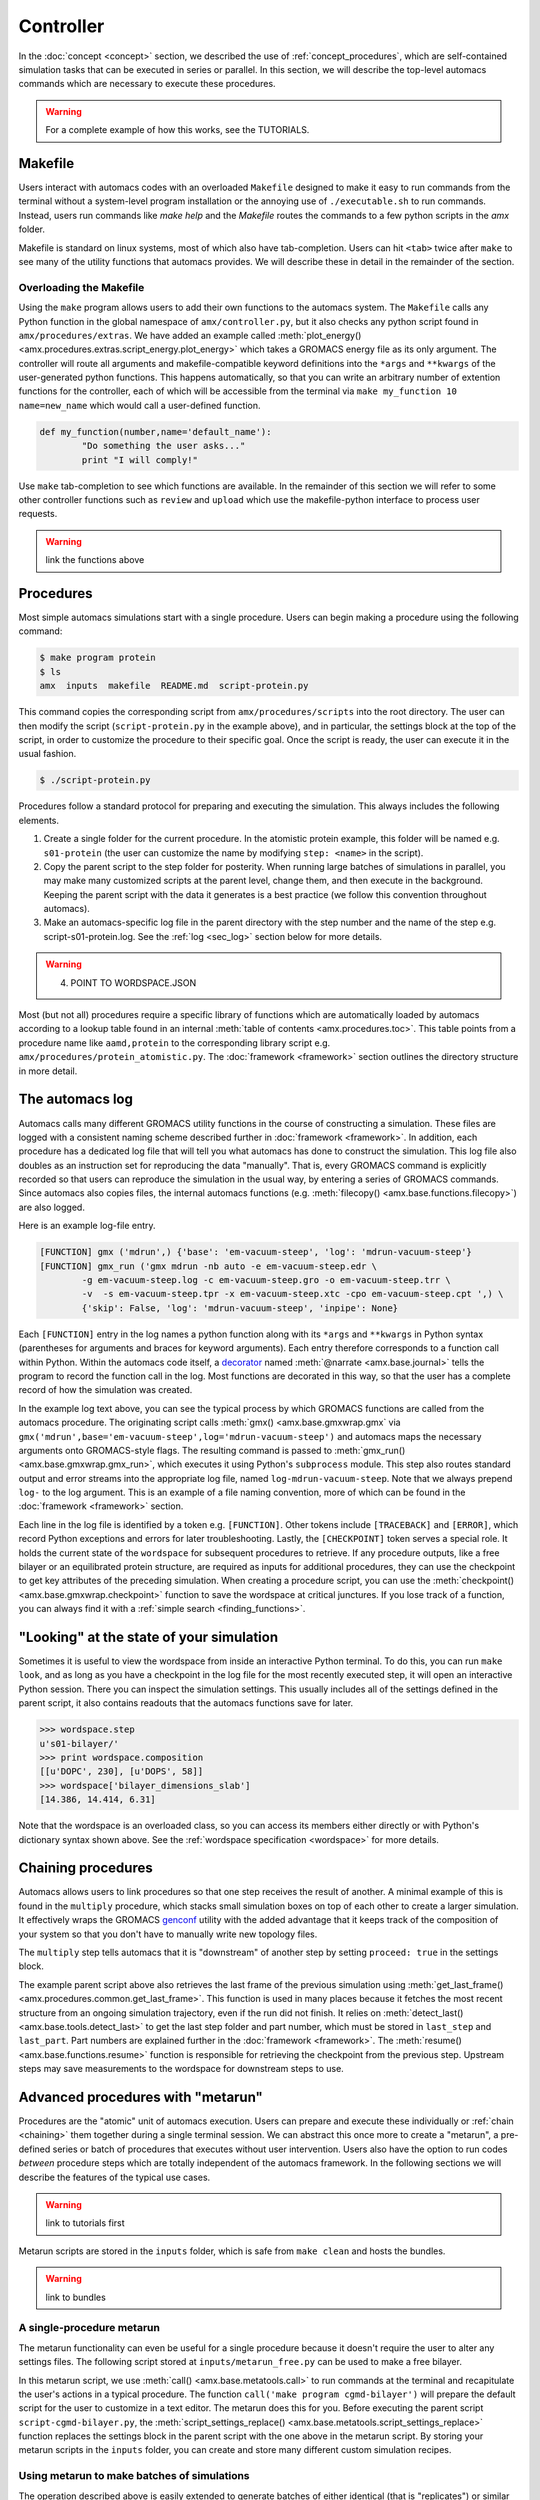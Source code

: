 
**********
Controller
**********

In the :doc:`concept <concept>` section, we described the use of :ref:`concept_procedures`, which are self-contained simulation tasks that can be executed in series or parallel. In this section, we will describe the top-level automacs commands which are necessary to execute these procedures. 

.. warning::

	For a complete example of how this works, see the TUTORIALS.

Makefile
########

Users interact with automacs codes with an overloaded ``Makefile`` designed to make it easy to run commands from the terminal without a system-level program installation or the annoying use of ``./executable.sh`` to run commands. Instead, users run commands like `make help` and the `Makefile` routes the commands to a few python scripts in the `amx` folder.

Makefile is standard on linux systems, most of which also have tab-completion. Users can hit ``<tab>`` twice after ``make`` to see many of the utility functions that automacs provides. We will describe these in detail in the remainder of the section.

Overloading the Makefile
************************

Using the ``make`` program allows users to add their own functions to the automacs system. The ``Makefile`` calls any Python function in the global namespace of ``amx/controller.py``, but it also checks any python script found in ``amx/procedures/extras``. We have added an example called :meth:`plot_energy() <amx.procedures.extras.script_energy.plot_energy>` which takes a GROMACS energy file as its only argument. The controller will route all arguments and makefile-compatible keyword definitions into the ``*args`` and ``**kwargs`` of the user-generated python functions. This happens automatically, so that you can write an arbitrary number of extention functions for the controller, each of which will be accessible from the terminal via ``make my_function 10 name=new_name`` which would call a user-defined function.

.. code-block :: python

	def my_function(number,name='default_name'):
		"Do something the user asks..."
		print "I will comply!"

Use ``make`` tab-completion to see which functions are available. In the remainder of this section we will refer to some other controller functions such as ``review`` and ``upload`` which use the makefile-python interface to process user requests.

.. warning :: 

	link the functions above

Procedures
##########

Most simple automacs simulations start with a single procedure. Users can begin making a procedure using the following command:

.. code-block :: bash

	$ make program protein
	$ ls
	amx  inputs  makefile  README.md  script-protein.py

This command copies the corresponding script from ``amx/procedures/scripts`` into the root directory. The user can then modify the script (``script-protein.py`` in the example above), and in particular, the settings block at the top of the script, in order to customize the procedure to their specific goal. Once the script is ready, the user can execute it in the usual fashion.

.. code-block :: bash

	$ ./script-protein.py

Procedures follow a standard protocol for preparing and executing the simulation. This always includes the following elements.

1. Create a single folder for the current procedure. In the atomistic protein example, this folder will be named e.g. ``s01-protein`` (the user can customize the name by modifying ``step: <name>`` in the script).
2. Copy the parent script to the step folder for posterity. When running large batches of simulations in parallel, you may make many customized scripts at the parent level, change them, and then execute in the background. Keeping the parent script with the data it generates is a best practice (we follow this convention throughout automacs).
3. Make an automacs-specific log file in the parent directory with the step number and the name of the step e.g. script-s01-protein.log. See the :ref:`log <sec_log>` section below for more details.

.. warning:: 

	4. POINT TO WORDSPACE.JSON

Most (but not all) procedures require a specific library of functions which are automatically loaded by automacs according to a lookup table found in an internal :meth:`table of contents <amx.procedures.toc>`. This table points from a procedure name like ``aamd,protein`` to the corresponding library script e.g. ``amx/procedures/protein_atomistic.py``. The :doc:`framework <framework>` section outlines the directory structure in more detail.

.. _sec_log:

The automacs log
################

Automacs calls many different GROMACS utility functions in the course of constructing a simulation. These files are logged with a consistent naming scheme described further in :doc:`framework <framework>`. In addition, each procedure has a dedicated log file that will tell you what automacs has done to construct the simulation. This log file also doubles as an instruction set for reproducing the data "manually". That is, every GROMACS command is explicitly recorded so that users can reproduce the simulation in the usual way, by entering a series of GROMACS commands. Since automacs also copies files, the internal automacs functions (e.g. :meth:`filecopy() <amx.base.functions.filecopy>`) are also logged.

Here is an example log-file entry.

.. code-block :: python

	[FUNCTION] gmx ('mdrun',) {'base': 'em-vacuum-steep', 'log': 'mdrun-vacuum-steep'}
	[FUNCTION] gmx_run ('gmx mdrun -nb auto -e em-vacuum-steep.edr \
		-g em-vacuum-steep.log -c em-vacuum-steep.gro -o em-vacuum-steep.trr \
		-v  -s em-vacuum-steep.tpr -x em-vacuum-steep.xtc -cpo em-vacuum-steep.cpt ',) \
		{'skip': False, 'log': 'mdrun-vacuum-steep', 'inpipe': None}

Each ``[FUNCTION]`` entry in the log names a python function along with its ``*args`` and ``**kwargs`` in Python syntax (parentheses for arguments and braces for keyword arguments). Each entry therefore corresponds to a function call within Python. Within the automacs code itself, a `decorator <https://en.wikipedia.org/wiki/Decorator_pattern>`_ named :meth:`@narrate <amx.base.journal>` tells the program to record the function call in the log. Most functions are decorated in this way, so that the user has a complete record of how the simulation was created.

In the example log text above, you can see the typical process by which GROMACS functions are called from the automacs procedure. The originating script calls :meth:`gmx() <amx.base.gmxwrap.gmx` via ``gmx('mdrun',base='em-vacuum-steep',log='mdrun-vacuum-steep')`` and automacs maps the necessary arguments onto GROMACS-style flags. The resulting command is passed to :meth:`gmx_run() <amx.base.gmxwrap.gmx_run>`, which executes it using Python's ``subprocess`` module. This step also routes standard output and error streams into the appropriate log file, named ``log-mdrun-vacuum-steep``. Note that we always prepend ``log-`` to the log argument. This is an example of a file naming convention, more of which can be found in the :doc:`framework <framework>` section.

Each line in the log file is identified by a token e.g. ``[FUNCTION]``. Other tokens include ``[TRACEBACK]`` and ``[ERROR]``, which record Python exceptions and errors for later troubleshooting. Lastly, the ``[CHECKPOINT]`` token serves a special role. It holds the current state of  the ``wordspace`` for subsequent procedures to retrieve. If any procedure outputs, like a free bilayer or an equilibrated protein structure, are required as inputs for additional procedures, they can use the checkpoint to get key attributes of the preceding simulation. When creating a procedure script, you can use the :meth:`checkpoint() <amx.base.gmxwrap.checkpoint>` function to save the wordspace at critical junctures. If you lose track of a function, you can always find it with a :ref:`simple search <finding_functions>`.

"Looking" at the state of your simulation
#########################################

Sometimes it is useful to view the wordspace from inside an interactive Python terminal. To do this, you can run ``make look``, and as long as you have a checkpoint in the log file for the most recently executed step, it will open an interactive Python session. There you can inspect the simulation settings. This usually includes all of the settings defined in the parent script, it also contains readouts that the automacs functions save for later.

.. code-block :: python

	>>> wordspace.step
	u's01-bilayer/'
	>>> print wordspace.composition
	[[u'DOPC', 230], [u'DOPS', 58]]
	>>> wordspace['bilayer_dimensions_slab']
	[14.386, 14.414, 6.31]

Note that the wordspace is an overloaded class, so you can access its members either directly or with Python's dictionary syntax shown above. See the :ref:`wordspace specification <wordspace>` for more details.

.. _chaining:

Chaining procedures
###################

Automacs allows users to link procedures so that one step receives the result of another. A minimal example of this is found in the ``multiply`` procedure, which stacks small simulation boxes on top of each other to create a larger simulation. It effectively wraps the GROMACS `genconf <http://manual.gromacs.org/programs/gmx-genconf.html>`_ utility with the added advantage that it keeps track of the composition of your system so that you don't have to manually write new topology files. 

The ``multiply`` step tells automacs that it is "downstream" of another step by setting ``proceed: true`` in the settings block.

.. literalinclude :: ../../procedures/scripts/script-multiply.py
  :tab-width: 4
  :emphasize-lines: 7,19,21
  :linenos:

The example parent script above also retrieves the last frame of the previous simulation using :meth:`get_last_frame() <amx.procedures.common.get_last_frame>`. This function is used in many places because it fetches the most recent structure from an ongoing simulation trajectory, even if the run did not finish. It relies on :meth:`detect_last() <amx.base.tools.detect_last>` to get the last step folder and part number, which must be stored in ``last_step`` and ``last_part``. Part numbers are explained further in the :doc:`framework <framework>`. The :meth:`resume() <amx.base.functions.resume>` function is responsible for retrieving the checkpoint from the previous step. Upstream steps may save measurements to the wordspace for downstream steps to use.

.. _metarun:

Advanced procedures with "metarun"
##################################

Procedures are the "atomic" unit of automacs execution. Users can prepare and execute these individually or :ref:`chain <chaining>` them together during a single terminal session. We can abstract this once more to create a "metarun", a pre-defined series or batch of procedures that executes without user intervention. Users also have the option to run codes *between* procedure steps which are totally independent of the automacs framework. In the following sections we will describe the features of the typical use cases. 

.. warning::

	link to tutorials first

Metarun scripts are stored in the ``inputs`` folder, which is safe from ``make clean`` and hosts the bundles.

.. warning :: 
	
	link to bundles

A single-procedure metarun
**************************

The metarun functionality can even be useful for a single procedure because it doesn't require the user to alter any settings files. The following script stored at ``inputs/metarun_free.py`` can be used to make a free bilayer.

.. code-block :: python
	:tab-width: 4
	:linenos:

	settings_cgmd_bilayer = """
	system name:        CGMD BILAYER
	lipid structures:   inputs/cgmd-lipid-structures
	step:               bilayer
	procedure:          cgmd,bilayer
	shape:              flat
	lx:                 100
	# more settings ...
	"""

	import sys,os,shutil,subprocess
	execfile('amx/base/metatools.py')

	call('make clean sure')
	call('make program cgmd-bilayer')
	script_settings_replace('script-cgmd-bilayer.py',settings_cgmd_bilayer)
	call('./script-cgmd-bilayer.py')
	subprocess.check_call('./script-continue.sh',cwd='s02-bilayer')

In this metarun script, we use :meth:`call() <amx.base.metatools.call>` to run commands at the terminal and recapitulate the user's actions in a typical procedure. The function ``call('make program cgmd-bilayer')`` will prepare the default script for the user to customize in a text editor. The metarun does this for you.  Before executing the parent script ``script-cgmd-bilayer.py``, the :meth:`script_settings_replace() <amx.base.metatools.script_settings_replace>` function replaces the settings block in the parent script with the one above in the metarun script. By storing your metarun scripts in the ``inputs`` folder, you can create and store many different custom simulation recipes.

Using metarun to make batches of simulations
********************************************

The operation described above is easily extended to generate batches of either identical (that is "replicates") or similar simulations. In the following example, we will create six different benchmarking simulations, each of which uses a different number of nodes (and hence a different total number of processors) on a typical supercomputer.

.. code-block :: python

	#!/usr/bin/python

	import sys,os,shutil,subprocess
	from base.metatools import *

	settings = """
	step:               continueNODESPEC
	system name:        system
	procedure:          continue
	hostname:           gordon
	walltime:           00:30
	nnodes:             NNODES
	"""

	#---loop over number of nodes
	nnodes = [1,2,4,8,10,16]
	batch_submit_script = 'script-batch-submit.sh'

	call('make -s clean sure')
	with open(batch_submit_script,'w') as fp: fp.write('#!/bin/bash\n')
	#---one short run for each number of nodes
	for key in nnodes:
		if os.path.isfile('script-continue.py'): os.remove('script-continue.py')
		call('make -s program continue')
		named_settings = re.sub('NODESPEC','-%dnodes'%key,settings)
		named_settings = re.sub('NNODES','%d'%key,named_settings)
		script_settings_replace('script-continue.py',named_settings)
		#---the continue procedure copies the CPT/TPR files into place and 
		#---...prepares a script-continue.sh
		call('./script-continue.py')
		#---the cluster procedure prepares the cluster script with 
		#---...overrides to machine_configuration
		if os.path.isfile('script-cluster.py'): os.remove('script-cluster.py')
		call('make -s program cluster')
		script_settings_replace('script-cluster.py',named_settings)
		call('./script-cluster.py')
	os.chmod(batch_submit_script,0744)

For each simulation in the batch, the loop uses ``make program continue`` to create a new continuation script. This script copies a preloaded ``CPT`` and ``TPR`` file from the test-case simulation into its own step folder. Note that in contrast to the chaining procedure, these steps are not executed in sequence. Instead, the scripts required to execute each simulation in the batch are logged in a submission script. When the batch is ready, the user can run ``./script-batch-submit.sh`` which will submit all of the simulations to the supercomputer queue all at once. 

Since each supercomputer may have a unique queue, software environment, and rules about runtime, you can set all of these in a central location described in the :doc:`configuration <configuration>` section so that all simulations run on a particular machine comply with the rules for that machine. The batch functionality described in this section is made possible by a simple `regex <https://docs.python.org/2/library/re.html>`_ substitution that sweeps the ``nnodes`` parameter across a number of values.

Using metarun to make batches of simulations
********************************************

Users can access any external python functionality in between steps. The following example is used to place a protein on a coarse-grained bilayer using a set of translations and rotations implemented in an external library.

.. note that the following example depends on the current state of the metarun and may be deprecated as we develop metarun further

.. literalinclude :: ex_metarun_advanced.py
  :tab-width: 4
  :emphasize-lines: 19
  :linenos:

The ``codes`` module imported above is developed and distributed as part of a :ref:`bundle` which can be easily shared. This method for extending automacs makes it possible to automate tasks that users might perform either manually, using other pieces of software, or simply using additional codes. Bundles can be retrieved from a public source (e.g. `GitHub <http://www.github.com>`_) using the controller's ``review`` function.

.. warning ::

	link to a menu of bundles directly instead of github

.. code-block :: bash

	make review source=green:~/path/to/bundle_repo

In this example we are retrieving the bundle from an `ssh-aliased <https://www.freebsd.org/cgi/man.cgi?query=ssh_config&sektion=5>`_ machine, however ``source`` can be a web location or a local path (any valid target for ``git clone``).

Other useful controller functions
#################################

The following commands can be accessed via ``make <command>`` to perform a variety of useful functions.

1. Start from scratch with :meth:`clean <amx.controller.clean>`

.. autosimple:: amx.controller.clean

2. Delete steps with :meth:`delstep <amx.controller.delstep>`

.. autosimple:: amx.controller.delstep

3. Run a program in the background with :meth:`back <amx.controller.back>`

.. autosimple:: amx.controller.back

4. Upload files to a computer cluster with :meth:`upload <amx.controller.upload>`

.. autosimple:: amx.controller.upload

5. Download files from a computer cluster with :meth:`download <amx.controller.download>`

.. autosimple:: amx.controller.download

6. Generate a local hardware/software configuration with :meth:`config <amx.controller.config>`

.. autosimple:: amx.controller.config

7. Write cluster queue submission headers with :meth:`cluster <amx.controller.cluster>`

.. autosimple:: amx.controller.cluster

The :doc:`configuration <configuration>` section explains the file transfer and supercomputer features in more detail.